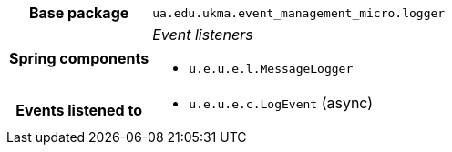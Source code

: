 [%autowidth.stretch, cols="h,a"]
|===
|Base package
|`ua.edu.ukma.event_management_micro.logger`
|Spring components
|_Event listeners_

* `u.e.u.e.l.MessageLogger`
|Events listened to
|* `u.e.u.e.c.LogEvent` (async) 
|===
